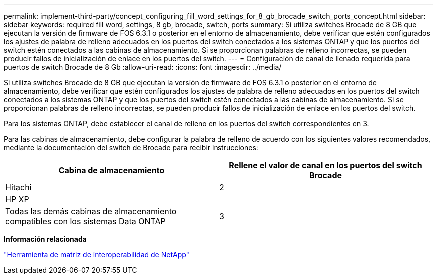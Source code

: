 ---
permalink: implement-third-party/concept_configuring_fill_word_settings_for_8_gb_brocade_switch_ports_concept.html 
sidebar: sidebar 
keywords: required fill word, settings, 8 gb, brocade, switch, ports 
summary: Si utiliza switches Brocade de 8 GB que ejecutan la versión de firmware de FOS 6.3.1 o posterior en el entorno de almacenamiento, debe verificar que estén configurados los ajustes de palabra de relleno adecuados en los puertos del switch conectados a los sistemas ONTAP y que los puertos del switch estén conectados a las cabinas de almacenamiento. Si se proporcionan palabras de relleno incorrectas, se pueden producir fallos de inicialización de enlace en los puertos del switch. 
---
= Configuración de canal de llenado requerida para puertos de switch Brocade de 8 Gb
:allow-uri-read: 
:icons: font
:imagesdir: ../media/


[role="lead"]
Si utiliza switches Brocade de 8 GB que ejecutan la versión de firmware de FOS 6.3.1 o posterior en el entorno de almacenamiento, debe verificar que estén configurados los ajustes de palabra de relleno adecuados en los puertos del switch conectados a los sistemas ONTAP y que los puertos del switch estén conectados a las cabinas de almacenamiento. Si se proporcionan palabras de relleno incorrectas, se pueden producir fallos de inicialización de enlace en los puertos del switch.

Para los sistemas ONTAP, debe establecer el canal de relleno en los puertos del switch correspondientes en 3.

Para las cabinas de almacenamiento, debe configurar la palabra de relleno de acuerdo con los siguientes valores recomendados, mediante la documentación del switch de Brocade para recibir instrucciones:

[cols="2*"]
|===
| Cabina de almacenamiento | Rellene el valor de canal en los puertos del switch Brocade 


 a| 
Hitachi
| 2 


 a| 
HP XP
|  


 a| 
Todas las demás cabinas de almacenamiento compatibles con los sistemas Data ONTAP
| 3 
|===
*Información relacionada*

https://mysupport.netapp.com/matrix["Herramienta de matriz de interoperabilidad de NetApp"]
